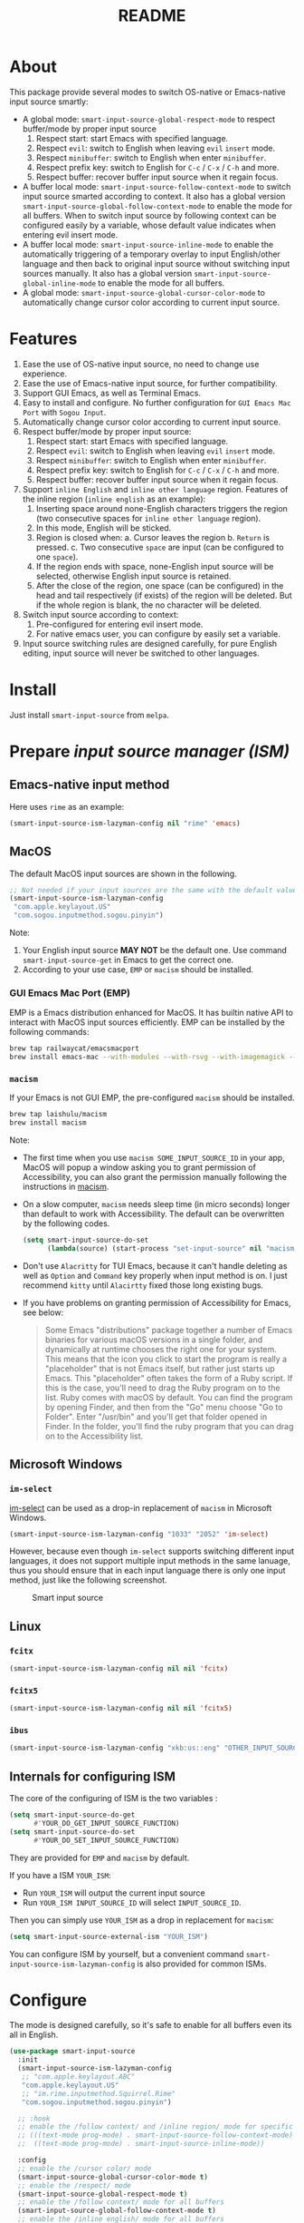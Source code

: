 #+TITLE: README
[[https://melpa.org/#/smart-input-source][file:https://melpa.org/packages/smart-input-source-badge.svg]]

* About
This package provide several modes to switch OS-native or Emacs-native input
source smartly:

- A global mode: ~smart-input-source-global-respect-mode~ to respect buffer/mode
  by proper input source
  1. Respect start: start Emacs with specified language.
  2. Respect ~evil~: switch to English when leaving ~evil~ ~insert~ mode.
  3. Respect ~minibuffer~: switch to English when enter ~minibuffer~.
  4. Respect prefix key: switch to English for ~C-c~ / ~C-x~ / ~C-h~ and more.
  5. Respect buffer: recover buffer input source when it regain focus.
- A buffer local mode: ~smart-input-source-follow-context-mode~ to switch input
  source smarted according to context. It also has a global version
  ~smart-input-source-global-follow-context-mode~ to enable the mode for all
  buffers. When to switch input source by following context can be configured
  easily by a variable, whose default value indicates when entering evil insert
  mode.
- A buffer local mode: ~smart-input-source-inline-mode~ to enable the
  automatically triggering of a temporary overlay to input English/other
  language and then back to original input source without switching input
  sources manually. It also has a global version
  ~smart-input-source-global-inline-mode~ to enable the mode for all buffers.
- A global mode: ~smart-input-source-global-cursor-color-mode~ to automatically
  change cursor color according to current input source.

* Features
1. Ease the use of OS-native input source, no need to change use experience.
2. Ease the use of Emacs-native input source, for further compatibility. 
3. Support GUI Emacs, as well as Terminal Emacs.
4. Easy to install and configure. No further configuration for
   ~GUI Emacs Mac Port~ with ~Sogou Input~.
5. Automatically change cursor color according to current input source.
6. Respect buffer/mode by proper input source:
   1) Respect start: start Emacs with specified language.
   2) Respect ~evil~: switch to English when leaving ~evil~ ~insert~ mode.
   3) Respect ~minibuffer~: switch to English when enter ~minibuffer~.
   4) Respect prefix key: switch to English for ~C-c~ / ~C-x~ / ~C-h~ and more.
   5) Respect buffer: recover buffer input source when it regain focus.
7. Support ~inline English~ and ~inline other language~ region. Features of the
   inline region (~inline english~ as an example):
   1) Inserting space around none-English characters triggers the region (two
      consecutive spaces for ~inline other language~ region).
   2) In this mode, English will be sticked.
   3) Region is closed when:
      a. Cursor leaves the region
      b. ~Return~ is pressed.
      c. Two consecutive ~space~ are input (can be configured to one ~space~).
   4) If the region ends with space, none-English input source will be
      selected, otherwise English input source is retained.
   5) After the close of the region, one space (can be configured) in the head
      and tail respectively (if exists) of the region will be deleted. But if
      the whole region is blank, the no character will be deleted.
8. Switch input source according to context:
   1) Pre-configured for entering evil insert mode.
   2) For native emacs user, you can configure by easily set a variable.
9. Input source switching rules are designed carefully, for pure English
   editing, input source will never be switched to other languages.

* Install
Just install ~smart-input-source~ from ~melpa~.

* Prepare /input source manager (ISM)/
** Emacs-native input method
Here uses ~rime~ as an example:
#+BEGIN_SRC lisp
(smart-input-source-ism-lazyman-config nil "rime" 'emacs)
#+END_SRC


** MacOS
The default MacOS input sources are shown in the following.
#+BEGIN_SRC lisp
;; Not needed if your input sources are the same with the default values
(smart-input-source-ism-lazyman-config
 "com.apple.keylayout.US"
 "com.sogou.inputmethod.sogou.pinyin")
#+END_SRC

Note:
1. Your English input source *MAY NOT* be the default one. Use command
   ~smart-input-source-get~ in Emacs to get the correct one.
2. According to your use case, ~EMP~ or ~macism~ should be installed.

*** GUI Emacs Mac Port (EMP)
EMP is a Emacs distribution enhanced for MacOS. It has builtin native API to
interact with MacOS input sources efficiently. EMP can be installed by the
following commands:
#+BEGIN_SRC bash
brew tap railwaycat/emacsmacport
brew install emacs-mac --with-modules --with-rsvg --with-imagemagick --with-natural-title-bar
#+END_SRC

*** ~macism~
If your Emacs is not GUI EMP, the pre-configured ~macism~ should be installed.
#+BEGIN_SRC bash
brew tap laishulu/macism
brew install macism
#+END_SRC
Note:
- The first time when you use ~macism SOME_INPUT_SOURCE_ID~ in your app,
  MacOS will popup a window asking you to grant permission of Accessibility, you
  can also grant the permission manually following the instructions in [[https://github.com/laishulu/macism/][macism]].
- On a slow computer, ~macism~ needs sleep time (in micro seconds) longer than
  default to work with Accessibility. The default can be overwritten by the
  following codes.
  #+BEGIN_SRC lisp
(setq smart-input-source-do-set
      (lambda(source) (start-process "set-input-source" nil "macism" source "50000")))
  #+END_SRC
- Don't use ~Alacritty~ for TUI Emacs, because it can't handle deleting
  as well as ~Option~ and ~Command~ key properly when input method is on. I just
  recommend ~kitty~ until ~Alacirtty~ fixed those long existing bugs.
- If you have problems on granting permission of Accessibility for Emacs, see
  below:
  #+BEGIN_QUOTE
  Some Emacs "distributions" package together a number of Emacs binaries for
  various macOS versions in a single folder, and dynamically at runtime chooses
  the right one for your system. This means that the icon you click to start the
  program is really a "placeholder" that is not Emacs itself, but rather just
  starts up Emacs. This "placeholder" often takes the form of a Ruby script. If
  this is the case, you'll need to drag the Ruby program on to the list. Ruby
  comes with macOS by default. You can find the program by opening Finder, and
  then from the "Go" menu choose "Go to Folder". Enter "/usr/bin" and you'll get
  that folder opened in Finder. In the folder, you'll find the ruby program that
  you can drag on to the Accessibility list.
  #+END_QUOTE

** Microsoft Windows
*** ~im-select~
[[https://github.com/daipeihust/im-select][im-select]] can be used as a drop-in replacement of ~macism~ in Microsoft Windows.
#+BEGIN_SRC lisp
(smart-input-source-ism-lazyman-config "1033" "2052" 'im-select)
#+END_SRC

However, because even though ~im-select~ supports switching different input
languages, it does not support multiple input methods in the same lanuage,
thus you should ensure that in each input language there is only one input
method, just like the following screenshot.

#+CAPTION: Smart input source
[[./screenshots/windows-im-select.jpg]]

** Linux
*** ~fcitx~
#+BEGIN_SRC lisp
(smart-input-source-ism-lazyman-config nil nil 'fcitx)
#+END_SRC

*** ~fcitx5~
#+BEGIN_SRC lisp
(smart-input-source-ism-lazyman-config nil nil 'fcitx5)
#+END_SRC

*** ~ibus~
#+BEGIN_SRC lisp
(smart-input-source-ism-lazyman-config "xkb:us::eng" "OTHER_INPUT_SOURCE" 'ibus)
#+END_SRC

** Internals for configuring ISM
The core of the configuring of ISM is the two variables :
#+BEGIN_SRC lisp
(setq smart-input-source-do-get
      #'YOUR_DO_GET_INPUT_SOURCE_FUNCTION)
(setq smart-input-source-do-set
      #'YOUR_DO_SET_INPUT_SOURCE_FUNCTION)
#+END_SRC

They are provided for ~EMP~ and ~macism~ by default.

If you have a ISM ~YOUR_ISM~:
+ Run ~YOUR_ISM~ will output the current input source
+ Run ~YOUR_ISM INPUT_SOURCE_ID~ will select ~INPUT_SOURCE_ID~.

Then you can simply use ~YOUR_ISM~ as a drop in replacement for ~macism~:
#+BEGIN_SRC lisp
(setq smart-input-source-external-ism "YOUR_ISM")
#+END_SRC

You can configure ISM by yourself, but a convenient command
~smart-input-source-ism-lazyman-config~ is also provided for common ISMs.

* Configure
The mode is designed carefully, so it's safe to enable for all buffers even
its all in English.

#+BEGIN_SRC lisp
(use-package smart-input-source
  :init
  (smart-input-source-ism-lazyman-config
   ;; "com.apple.keylayout.ABC"
   "com.apple.keylayout.US"
   ;; "im.rime.inputmethod.Squirrel.Rime"
   "com.sogou.inputmethod.sogou.pinyin")

  ;; :hook
  ;; enable the /follow context/ and /inline region/ mode for specific buffers
  ;; (((text-mode prog-mode) . smart-input-source-follow-context-mode)
  ;;  ((text-mode prog-mode) . smart-input-source-inline-mode))

  :config
  ;; enable the /cursor color/ mode
  (smart-input-source-global-cursor-color-mode t)
  ;; enable the /respect/ mode
  (smart-input-source-global-respect-mode t)
  ;; enable the /follow context/ mode for all buffers
  (smart-input-source-global-follow-context-mode t)
  ;; enable the /inline english/ mode for all buffers
  (smart-input-source-global-inline-mode t)
  )
#+END_SRC

Tips:
1. For ~spacemacs~ user, if you config it with the ~hybrid~ mode, Some of the
   ~evil~ related features may not work. Change it to ~vim~ mode instead.

**  Default behavior for /inline english mode/ and /follow context mode/
You can change some of the behaviors by configuring related variables, note:
~inline other language~ feature is turned off by default.
#+CAPTION: Smart Input Source
[[./screenshots/smart-input-source.png]]

* Variables and commands
** About input source
| Variable                                  | Description                                        | Default                              |
|-------------------------------------------+----------------------------------------------------+--------------------------------------|
| ~smart-input-source-english~              | Input source for English                           | ~com.apple.keylayout.US~             |
| ~smart-input-source-other~                | Input source for other language                    | ~com.sogou.inputmethod.sogou.pinyin~ |
| ~smart-input-source-external-ism~         | External input resource manager                    | ~macism~                             |
| ~smart-input-source-do-get~               | Function to get the current input source           | determined from the environment      |
| ~smart-input-source-do-set~               | Function to set the input source                   | determined from the environment      |
| ~smart-inpu-source-change-hook~           | Hook to run after input source changes             | ~nil~                                |
| ~smart-input-source-auto-refresh-seconds~ | Idle interval to auto refresh input source from OS | ~0.2~, ~nil~ to disable              |
|-------------------------------------------+----------------------------------------------------+--------------------------------------|

Note:
- To save energy, actual interval to refresh input source from OS in a long idle
  period is increased automatically.

| Command Name                            | Description                                                |
|-----------------------------------------+------------------------------------------------------------|
| ~smart-input-source-ism-lazyman-config~ | Configure input source manager                             |
| ~smart-input-source-get~                | Get the input source                                       |
| ~smart-input-source-set-english~        | Set the input source to English                            |
| ~smart-input-source-set-other~          | Set the input source to other language                     |
| ~smart-input-source-switch~             | Switch the input source between English and other language |
|-----------------------------------------+------------------------------------------------------------|

** About /cursor color mode/
| Variable                                  | Description                                            | Default                  |
|-------------------------------------------+--------------------------------------------------------+--------------------------|
| ~smart-input-source-default-cursor-color~ | Default cursor color, also used for English            | ~nil~ (from envrionment) |
| ~smart-input-source-other-cursor-color~   | Cursor color for other input source                    | ~green~                  |
|-------------------------------------------+--------------------------------------------------------+--------------------------|

** About /respect mode/
| Variable                                                       | Description                                        | Default                |
|----------------------------------------------------------------+----------------------------------------------------+------------------------|
| ~smart-input-source-respect-start~                             | Switch to specific input source when mode enabled  | ~'english~             |
| ~smart-input-source-respect-evil-normal-escape~                | esc to English from evil normal sate               | ~t~                    |
| ~smart-input-source-respect-prefix-and-buffer~                 | Handle prefix key and buffer                       | ~t~                    |
| ~smart-input-source-prefix-override-keys~                      | Prefix keys to be respected                        | ~'("C-c" "C-x" "C-h")~ |
| ~smart-input-source-prefix-override-recap-triggers~            | Functions trigger the recap of the prefix override | see variable doc       |
| ~smart-input-source-prefix-override-buffer-disable-predicates~ | Predicates on buffers to disable prefix overriding | see variable doc       |
|----------------------------------------------------------------+----------------------------------------------------+------------------------|

** About language pattern
| Variable                             | Description                                    | Default                  |
|--------------------------------------+------------------------------------------------+--------------------------|
| ~smart-input-source-english-pattern~ | Pattern to identify a character as English     | ~[a-zA-Z]~               |
| ~smart-input-source-other-pattern~   | Pattern to identify a character as other       | ~\cc~ , see [[https://www.gnu.org/software/emacs/manual/html_node/emacs/Regexp-Backslash.html][emacs manual]] |
| ~smart-input-source-blank-pattern~   | Pattern to identify a character as blank       | ~[:blank:]~              |
|--------------------------------------+------------------------------------------------+--------------------------|

** About /follow context mode/
| Variable                                            | Description                                    | Default          |
|-----------------------------------------------------+------------------------------------------------+------------------|
| ~smart-input-source-follow-context-contxt~          | Context is fixed to a specific language        | ~nil~            |
| ~smart-input-source-follow-context-aggressive-line~ | Aggressively detect context across blank lines | ~t~              |
| ~smart-input-source-follow-context-hooks~           | Hooks trigger the context following            | see variable doc |
|-----------------------------------------------------+------------------------------------------------+------------------|

** About /inline mode/

| Face Name                                           | Description                                                | Default |
|-----------------------------------------------------+------------------------------------------------------------+---------|
| ~smart-input-source-inline-face~                    | Face for the inline region overlay                         |         |
| ~smart-input-source-inline-not-max-point~           | Insert new line when the whole buffer ends with the region | ~t~     |
| ~smart-input-source-inline-tighten-head-rule~       | Rule to delete the head spaces                             | ~1~     |
| ~smart-input-source-inline-tighten-tail-rule~       | Rule to delete the tail spaces                             | ~1~     |
| ~smart-input-source-inline-single-space-close~      | 1 space to close the region, default is 2 spaces/return    | ~t~     |
| ~smart-input-source-inline-with-english~            | enable the ~inline english~ region feature                 | ~t~     |
| ~smart-input-source-inline-with-other~              | enable the ~inline other language~ region feature          | ~nil~   |
| ~smart-inpu-source-inline-english-activated-hook~   | Hook to run after inline english region activated          | ~nil~   |
| ~smart-inpu-source-inline-english-deactivated-hook~ | Hook to run after inline english region deactivated        | ~nil~   |
| ~smart-inpu-source-inline-other-activated-hook~     | Hook to run after inline other language region activated   | ~nil~   |
| ~smart-inpu-source-inline-other-deactivated-hook~   | Hook to run after inline other language region deactivated | ~nil~   |
|-----------------------------------------------------+------------------------------------------------------------+---------|

* How to
**  How to get the input source id
After /input source manager/ is configured, you can get your /current
input source id/ by the command ~smart-input-source-get~.

**  How the package know the input source change.
1. If your input source is switched from ~smart-input-source~, then everything
   should be OK naturally. And your ~smart-input-source-auto-refresh-seconds~
   can even be set to ~nil~.
2. If your input source is switched from OS, to detect the switch timely,
   ~smart-input-source-auto-refresh-seconds~ should not be too large.
3. To save energy, if the input source is switched from OS during a long idle
   period of Emacs, the package won't be aware in time. Then you can manually
   inform the package by doing anything in Emacs to exit the long idle period,
   or invoke the command ~smart-input-source-get~ directly.
